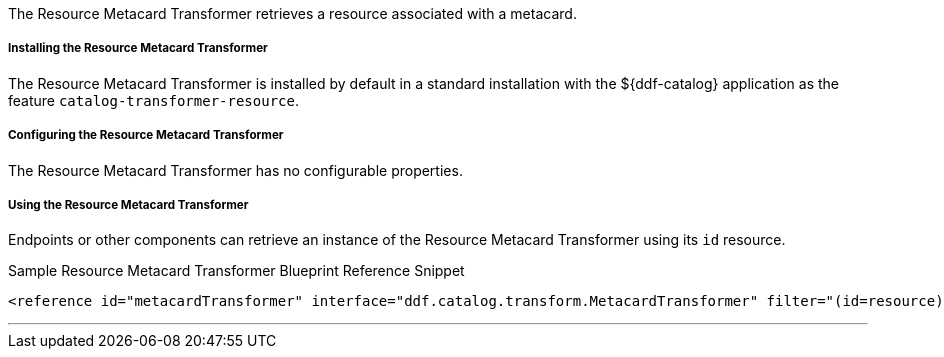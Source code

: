:title: Resource Metacard Transformer
:type: transformer
:subtype: metacard
:status: published
:link: _resource_metacard_transformer
:summary: Retrieves the resource bytes of a metacard by returning the product associated with the metacard.

The Resource Metacard Transformer retrieves a resource associated with a metacard.

===== Installing the Resource Metacard Transformer

The Resource Metacard Transformer is installed by default in a standard installation with the ${ddf-catalog} application as the feature `catalog-transformer-resource`.

===== Configuring the Resource Metacard Transformer

The Resource Metacard Transformer has no configurable properties.

===== Using the Resource Metacard Transformer

Endpoints or other components can retrieve an instance of the Resource Metacard Transformer using its `id` resource.

.Sample Resource Metacard Transformer Blueprint Reference Snippet
[source,xml]
----
<reference id="metacardTransformer" interface="ddf.catalog.transform.MetacardTransformer" filter="(id=resource)"/>
----

'''
